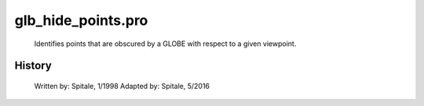 glb\_hide\_points.pro
===================================================================================================









	Identifies points that are obscured by a GLOBE with respect to a given
	viewpoint.




















History
-------

 	Written by:	Spitale, 1/1998
 	Adapted by:	Spitale, 5/2016















